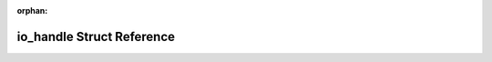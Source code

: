 .. meta::de8d8992e64a36815940a837e1a812cf84525a71161c5c7096f00f5b0b4804bc4bb15ed64a5879be59798099496f3e73270f560a1dc65684c250e678357cef1c

:orphan:

.. title:: Flipper Zero Firmware: io_handle Struct Reference

io\_handle Struct Reference
===========================

.. container:: doxygen-content

   
   .. raw:: html
     :file: structio__handle.html
